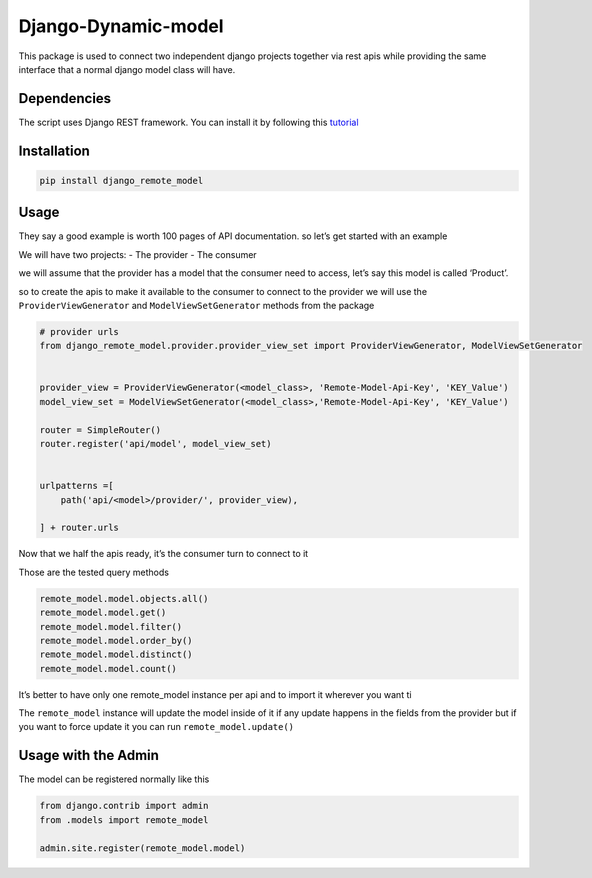 Django-Dynamic-model
====================

This package is used to connect two independent django projects together
via rest apis while providing the same interface that a normal django
model class will have.

Dependencies
------------

The script uses Django REST framework. You can install it by following
this `tutorial <https://www.django-rest-framework.org/#installation>`__

Installation
------------

.. code:: bash

   pip install django_remote_model

Usage
-----

They say a good example is worth 100 pages of API documentation. so
let’s get started with an example

We will have two projects: - The provider - The consumer

we will assume that the provider has a model that the consumer need to
access, let’s say this model is called ‘Product’.

so to create the apis to make it available to the consumer to connect to
the provider we will use the ``ProviderViewGenerator`` and
``ModelViewSetGenerator`` methods from the package

.. code:: python

   # provider urls
   from django_remote_model.provider.provider_view_set import ProviderViewGenerator, ModelViewSetGenerator


   provider_view = ProviderViewGenerator(<model_class>, 'Remote-Model-Api-Key', 'KEY_Value')
   model_view_set = ModelViewSetGenerator(<model_class>,'Remote-Model-Api-Key', 'KEY_Value')

   router = SimpleRouter()
   router.register('api/model', model_view_set)


   urlpatterns =[
       path('api/<model>/provider/', provider_view),

   ] + router.urls

Now that we half the apis ready, it’s the consumer turn to connect to it

.. code:: python
   from django_remote_model.remote_model import RemoteModel
   remote_model = RemoteModel('<model_name>',<provider_url>,<view_set_url>,'Remote-Model-Api-Key', 'KEY_Value')

Those are the tested query methods

.. code:: py

   remote_model.model.objects.all()
   remote_model.model.get()
   remote_model.model.filter()
   remote_model.model.order_by()
   remote_model.model.distinct()
   remote_model.model.count()

It’s better to have only one remote_model instance per api and to import
it wherever you want ti

The ``remote_model`` instance will update the model inside of it if any
update happens in the fields from the provider but if you want to force
update it you can run ``remote_model.update()``

Usage with the Admin
--------------------

The model can be registered normally like this

.. code:: python

   from django.contrib import admin
   from .models import remote_model

   admin.site.register(remote_model.model)
